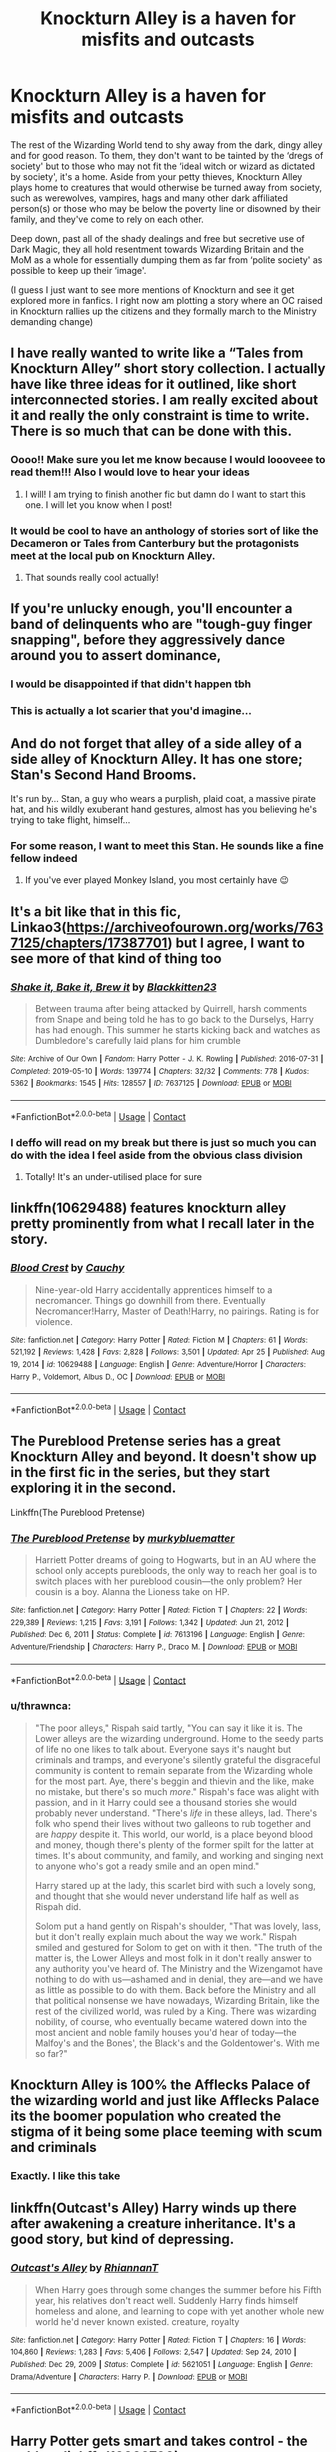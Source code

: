 #+TITLE: Knockturn Alley is a haven for misfits and outcasts

* Knockturn Alley is a haven for misfits and outcasts
:PROPERTIES:
:Author: faerie-childe
:Score: 101
:DateUnix: 1620500144.0
:DateShort: 2021-May-08
:FlairText: Discussion
:END:
The rest of the Wizarding World tend to shy away from the dark, dingy alley and for good reason. To them, they don't want to be tainted by the ‘dregs of society' but to those who may not fit the ‘ideal witch or wizard as dictated by society', it's a home. Aside from your petty thieves, Knockturn Alley plays home to creatures that would otherwise be turned away from society, such as werewolves, vampires, hags and many other dark affiliated person(s) or those who may be below the poverty line or disowned by their family, and they've come to rely on each other.

Deep down, past all of the shady dealings and free but secretive use of Dark Magic, they all hold resentment towards Wizarding Britain and the MoM as a whole for essentially dumping them as far from ‘polite society' as possible to keep up their ‘image'.

(I guess I just want to see more mentions of Knockturn and see it get explored more in fanfics. I right now am plotting a story where an OC raised in Knockturn rallies up the citizens and they formally march to the Ministry demanding change)


** I have really wanted to write like a “Tales from Knockturn Alley” short story collection. I actually have like three ideas for it outlined, like short interconnected stories. I am really excited about it and really the only constraint is time to write. There is so much that can be done with this.
:PROPERTIES:
:Author: nock_out_
:Score: 42
:DateUnix: 1620501623.0
:DateShort: 2021-May-08
:END:

*** Oooo!! Make sure you let me know because I would loooveee to read them!!! Also I would love to hear your ideas
:PROPERTIES:
:Author: faerie-childe
:Score: 13
:DateUnix: 1620501955.0
:DateShort: 2021-May-08
:END:

**** I will! I am trying to finish another fic but damn do I want to start this one. I will let you know when I post!
:PROPERTIES:
:Author: nock_out_
:Score: 8
:DateUnix: 1620502663.0
:DateShort: 2021-May-09
:END:


*** It would be cool to have an anthology of stories sort of like the Decameron or Tales from Canterbury but the protagonists meet at the local pub on Knockturn Alley.
:PROPERTIES:
:Author: I_love_DPs
:Score: 3
:DateUnix: 1620542595.0
:DateShort: 2021-May-09
:END:

**** That sounds really cool actually!
:PROPERTIES:
:Author: faerie-childe
:Score: 2
:DateUnix: 1620605242.0
:DateShort: 2021-May-10
:END:


** If you're unlucky enough, you'll encounter a band of delinquents who are "tough-guy finger snapping", before they aggressively dance around you to assert dominance,
:PROPERTIES:
:Author: Wunder-Waffle
:Score: 20
:DateUnix: 1620512993.0
:DateShort: 2021-May-09
:END:

*** I would be disappointed if that didn't happen tbh
:PROPERTIES:
:Author: faerie-childe
:Score: 8
:DateUnix: 1620513427.0
:DateShort: 2021-May-09
:END:


*** This is actually a lot scarier that you'd imagine...
:PROPERTIES:
:Author: GabrielaBee
:Score: 1
:DateUnix: 1620764957.0
:DateShort: 2021-May-12
:END:


** And do not forget that alley of a side alley of a side alley of Knockturn Alley. It has one store; Stan's Second Hand Brooms.

It's run by... Stan, a guy who wears a purplish, plaid coat, a massive pirate hat, and his wildly exuberant hand gestures, almost has you believing he's trying to take flight, himself...
:PROPERTIES:
:Author: IceReddit87
:Score: 14
:DateUnix: 1620508687.0
:DateShort: 2021-May-09
:END:

*** For some reason, I want to meet this Stan. He sounds like a fine fellow indeed
:PROPERTIES:
:Author: faerie-childe
:Score: 4
:DateUnix: 1620508747.0
:DateShort: 2021-May-09
:END:

**** If you've ever played Monkey Island, you most certainly have 😉
:PROPERTIES:
:Author: IceReddit87
:Score: 3
:DateUnix: 1620508838.0
:DateShort: 2021-May-09
:END:


** It's a bit like that in this fic, Linkao3([[https://archiveofourown.org/works/7637125/chapters/17387701]]) but I agree, I want to see more of that kind of thing too
:PROPERTIES:
:Author: karigan_g
:Score: 7
:DateUnix: 1620501011.0
:DateShort: 2021-May-08
:END:

*** [[https://archiveofourown.org/works/7637125][*/Shake it, Bake it, Brew it/*]] by [[https://www.archiveofourown.org/users/Blackkitten23/pseuds/Blackkitten23][/Blackkitten23/]]

#+begin_quote
  Between trauma after being attacked by Quirrell, harsh comments from Snape and being told he has to go back to the Durselys, Harry has had enough. This summer he starts kicking back and watches as Dumbledore's carefully laid plans for him crumble
#+end_quote

^{/Site/:} ^{Archive} ^{of} ^{Our} ^{Own} ^{*|*} ^{/Fandom/:} ^{Harry} ^{Potter} ^{-} ^{J.} ^{K.} ^{Rowling} ^{*|*} ^{/Published/:} ^{2016-07-31} ^{*|*} ^{/Completed/:} ^{2019-05-10} ^{*|*} ^{/Words/:} ^{139774} ^{*|*} ^{/Chapters/:} ^{32/32} ^{*|*} ^{/Comments/:} ^{778} ^{*|*} ^{/Kudos/:} ^{5362} ^{*|*} ^{/Bookmarks/:} ^{1545} ^{*|*} ^{/Hits/:} ^{128557} ^{*|*} ^{/ID/:} ^{7637125} ^{*|*} ^{/Download/:} ^{[[https://archiveofourown.org/downloads/7637125/Shake%20it%20Bake%20it%20Brew%20it.epub?updated_at=1617239412][EPUB]]} ^{or} ^{[[https://archiveofourown.org/downloads/7637125/Shake%20it%20Bake%20it%20Brew%20it.mobi?updated_at=1617239412][MOBI]]}

--------------

*FanfictionBot*^{2.0.0-beta} | [[https://github.com/FanfictionBot/reddit-ffn-bot/wiki/Usage][Usage]] | [[https://www.reddit.com/message/compose?to=tusing][Contact]]
:PROPERTIES:
:Author: FanfictionBot
:Score: 7
:DateUnix: 1620501027.0
:DateShort: 2021-May-08
:END:


*** I deffo will read on my break but there is just so much you can do with the idea I feel aside from the obvious class division
:PROPERTIES:
:Author: faerie-childe
:Score: 6
:DateUnix: 1620501228.0
:DateShort: 2021-May-08
:END:

**** Totally! It's an under-utilised place for sure
:PROPERTIES:
:Author: karigan_g
:Score: 2
:DateUnix: 1620505200.0
:DateShort: 2021-May-09
:END:


** linkffn(10629488) features knockturn alley pretty prominently from what I recall later in the story.
:PROPERTIES:
:Author: MastrWalkrOfSky
:Score: 7
:DateUnix: 1620514237.0
:DateShort: 2021-May-09
:END:

*** [[https://www.fanfiction.net/s/10629488/1/][*/Blood Crest/*]] by [[https://www.fanfiction.net/u/3712368/Cauchy][/Cauchy/]]

#+begin_quote
  Nine-year-old Harry accidentally apprentices himself to a necromancer. Things go downhill from there. Eventually Necromancer!Harry, Master of Death!Harry, no pairings. Rating is for violence.
#+end_quote

^{/Site/:} ^{fanfiction.net} ^{*|*} ^{/Category/:} ^{Harry} ^{Potter} ^{*|*} ^{/Rated/:} ^{Fiction} ^{M} ^{*|*} ^{/Chapters/:} ^{61} ^{*|*} ^{/Words/:} ^{521,192} ^{*|*} ^{/Reviews/:} ^{1,428} ^{*|*} ^{/Favs/:} ^{2,828} ^{*|*} ^{/Follows/:} ^{3,501} ^{*|*} ^{/Updated/:} ^{Apr} ^{25} ^{*|*} ^{/Published/:} ^{Aug} ^{19,} ^{2014} ^{*|*} ^{/id/:} ^{10629488} ^{*|*} ^{/Language/:} ^{English} ^{*|*} ^{/Genre/:} ^{Adventure/Horror} ^{*|*} ^{/Characters/:} ^{Harry} ^{P.,} ^{Voldemort,} ^{Albus} ^{D.,} ^{OC} ^{*|*} ^{/Download/:} ^{[[http://www.ff2ebook.com/old/ffn-bot/index.php?id=10629488&source=ff&filetype=epub][EPUB]]} ^{or} ^{[[http://www.ff2ebook.com/old/ffn-bot/index.php?id=10629488&source=ff&filetype=mobi][MOBI]]}

--------------

*FanfictionBot*^{2.0.0-beta} | [[https://github.com/FanfictionBot/reddit-ffn-bot/wiki/Usage][Usage]] | [[https://www.reddit.com/message/compose?to=tusing][Contact]]
:PROPERTIES:
:Author: FanfictionBot
:Score: 3
:DateUnix: 1620514257.0
:DateShort: 2021-May-09
:END:


** The Pureblood Pretense series has a great Knockturn Alley and beyond. It doesn't show up in the first fic in the series, but they start exploring it in the second.

Linkffn(The Pureblood Pretense)
:PROPERTIES:
:Author: Welfycat
:Score: 11
:DateUnix: 1620501298.0
:DateShort: 2021-May-08
:END:

*** [[https://www.fanfiction.net/s/7613196/1/][*/The Pureblood Pretense/*]] by [[https://www.fanfiction.net/u/3489773/murkybluematter][/murkybluematter/]]

#+begin_quote
  Harriett Potter dreams of going to Hogwarts, but in an AU where the school only accepts purebloods, the only way to reach her goal is to switch places with her pureblood cousin---the only problem? Her cousin is a boy. Alanna the Lioness take on HP.
#+end_quote

^{/Site/:} ^{fanfiction.net} ^{*|*} ^{/Category/:} ^{Harry} ^{Potter} ^{*|*} ^{/Rated/:} ^{Fiction} ^{T} ^{*|*} ^{/Chapters/:} ^{22} ^{*|*} ^{/Words/:} ^{229,389} ^{*|*} ^{/Reviews/:} ^{1,215} ^{*|*} ^{/Favs/:} ^{3,191} ^{*|*} ^{/Follows/:} ^{1,342} ^{*|*} ^{/Updated/:} ^{Jun} ^{21,} ^{2012} ^{*|*} ^{/Published/:} ^{Dec} ^{6,} ^{2011} ^{*|*} ^{/Status/:} ^{Complete} ^{*|*} ^{/id/:} ^{7613196} ^{*|*} ^{/Language/:} ^{English} ^{*|*} ^{/Genre/:} ^{Adventure/Friendship} ^{*|*} ^{/Characters/:} ^{Harry} ^{P.,} ^{Draco} ^{M.} ^{*|*} ^{/Download/:} ^{[[http://www.ff2ebook.com/old/ffn-bot/index.php?id=7613196&source=ff&filetype=epub][EPUB]]} ^{or} ^{[[http://www.ff2ebook.com/old/ffn-bot/index.php?id=7613196&source=ff&filetype=mobi][MOBI]]}

--------------

*FanfictionBot*^{2.0.0-beta} | [[https://github.com/FanfictionBot/reddit-ffn-bot/wiki/Usage][Usage]] | [[https://www.reddit.com/message/compose?to=tusing][Contact]]
:PROPERTIES:
:Author: FanfictionBot
:Score: 4
:DateUnix: 1620501319.0
:DateShort: 2021-May-08
:END:


*** u/thrawnca:
#+begin_quote
  "The poor alleys," Rispah said tartly, "You can say it like it is. The Lower alleys are the wizarding underground. Home to the seedy parts of life no one likes to talk about. Everyone says it's naught but criminals and tramps, and everyone's silently grateful the disgraceful community is content to remain separate from the Wizarding whole for the most part. Aye, there's beggin and thievin and the like, make no mistake, but there's so much /more/." Rispah's face was alight with passion, and in it Harry could see a thousand stories she would probably never understand. "There's /life/ in these alleys, lad. There's folk who spend their lives without two galleons to rub together and are /happy/ despite it. This world, our world, is a place beyond blood and money, though there's plenty of the former spilt for the latter at times. It's about community, and family, and working and singing next to anyone who's got a ready smile and an open mind."

  Harry stared up at the lady, this scarlet bird with such a lovely song, and thought that she would never understand life half as well as Rispah did.

  Solom put a hand gently on Rispah's shoulder, "That was lovely, lass, but it don't really explain much about the way we work." Rispah smiled and gestured for Solom to get on with it then. "The truth of the matter is, the Lower Alleys and most folk in it don't really answer to any authority you've heard of. The Ministry and the Wizengamot have nothing to do with us---ashamed and in denial, they are---and we have as little as possible to do with them. Back before the Ministry and all that political nonsense we have nowadays, Wizarding Britain, like the rest of the civilized world, was ruled by a King. There was wizarding nobility, of course, who eventually became watered down into the most ancient and noble family houses you'd hear of today---the Malfoy's and the Bones', the Black's and the Goldentower's. With me so far?"
#+end_quote
:PROPERTIES:
:Author: thrawnca
:Score: 4
:DateUnix: 1620624069.0
:DateShort: 2021-May-10
:END:


** Knockturn Alley is 100% the Afflecks Palace of the wizarding world and just like Afflecks Palace its the boomer population who created the stigma of it being some place teeming with scum and criminals
:PROPERTIES:
:Author: CGPHadley
:Score: 3
:DateUnix: 1620584959.0
:DateShort: 2021-May-09
:END:

*** Exactly. I like this take
:PROPERTIES:
:Author: faerie-childe
:Score: 1
:DateUnix: 1620596933.0
:DateShort: 2021-May-10
:END:


** linkffn(Outcast's Alley) Harry winds up there after awakening a creature inheritance. It's a good story, but kind of depressing.
:PROPERTIES:
:Author: horrorshowjack
:Score: 2
:DateUnix: 1620524094.0
:DateShort: 2021-May-09
:END:

*** [[https://www.fanfiction.net/s/5621051/1/][*/Outcast's Alley/*]] by [[https://www.fanfiction.net/u/1831636/RhiannanT][/RhiannanT/]]

#+begin_quote
  When Harry goes through some changes the summer before his Fifth year, his relatives don't react well. Suddenly Harry finds himself homeless and alone, and learning to cope with yet another whole new world he'd never known existed. creature, royalty
#+end_quote

^{/Site/:} ^{fanfiction.net} ^{*|*} ^{/Category/:} ^{Harry} ^{Potter} ^{*|*} ^{/Rated/:} ^{Fiction} ^{T} ^{*|*} ^{/Chapters/:} ^{16} ^{*|*} ^{/Words/:} ^{104,860} ^{*|*} ^{/Reviews/:} ^{1,283} ^{*|*} ^{/Favs/:} ^{5,406} ^{*|*} ^{/Follows/:} ^{2,547} ^{*|*} ^{/Updated/:} ^{Sep} ^{24,} ^{2010} ^{*|*} ^{/Published/:} ^{Dec} ^{29,} ^{2009} ^{*|*} ^{/Status/:} ^{Complete} ^{*|*} ^{/id/:} ^{5621051} ^{*|*} ^{/Language/:} ^{English} ^{*|*} ^{/Genre/:} ^{Drama/Adventure} ^{*|*} ^{/Characters/:} ^{Harry} ^{P.} ^{*|*} ^{/Download/:} ^{[[http://www.ff2ebook.com/old/ffn-bot/index.php?id=5621051&source=ff&filetype=epub][EPUB]]} ^{or} ^{[[http://www.ff2ebook.com/old/ffn-bot/index.php?id=5621051&source=ff&filetype=mobi][MOBI]]}

--------------

*FanfictionBot*^{2.0.0-beta} | [[https://github.com/FanfictionBot/reddit-ffn-bot/wiki/Usage][Usage]] | [[https://www.reddit.com/message/compose?to=tusing][Contact]]
:PROPERTIES:
:Author: FanfictionBot
:Score: 3
:DateUnix: 1620524119.0
:DateShort: 2021-May-09
:END:


** *Harry Potter gets smart and takes control - the goblet* - linkffn(13309790)

This fic has Light and Darke ways to do magic. Light is impersonal, you tell it what to do and it just "is". Darke has it alive and full of emotion. Since the Ministry is "Light", Darke is illegal. In this fic the people who congregate in Knockturn Alley mostly practice the Darke, which is illegal.

It's not the main focus of the fic, but it comes back. The Darke culture does get explored pretty heavily.
:PROPERTIES:
:Author: Nyanmaru_San
:Score: 2
:DateUnix: 1620545390.0
:DateShort: 2021-May-09
:END:

*** [[https://www.fanfiction.net/s/13309790/1/][*/Harry Potter gets smart and takes control - the goblet/*]] by [[https://www.fanfiction.net/u/12058842/YoullNeverCatchMeAliveSaidHe][/YoullNeverCatchMeAliveSaidHe/]]

#+begin_quote
  Harry's name comes out of the goblet and he's had enough, he's sick of pretending to be stupid and constantly fighting against the whole world. It's time to step up. This is a long and a slow build though, spanning most of the fourth year. There will be no over night changes, trauma recovery takes time, months. He's not going to wake up and start ass kicking the next day.
#+end_quote

^{/Site/:} ^{fanfiction.net} ^{*|*} ^{/Category/:} ^{Harry} ^{Potter} ^{*|*} ^{/Rated/:} ^{Fiction} ^{M} ^{*|*} ^{/Chapters/:} ^{90} ^{*|*} ^{/Words/:} ^{475,810} ^{*|*} ^{/Reviews/:} ^{1,707} ^{*|*} ^{/Favs/:} ^{2,370} ^{*|*} ^{/Follows/:} ^{3,149} ^{*|*} ^{/Updated/:} ^{Apr} ^{19} ^{*|*} ^{/Published/:} ^{Jun} ^{11,} ^{2019} ^{*|*} ^{/id/:} ^{13309790} ^{*|*} ^{/Language/:} ^{English} ^{*|*} ^{/Genre/:} ^{Angst/Hurt/Comfort} ^{*|*} ^{/Characters/:} ^{Harry} ^{P.} ^{*|*} ^{/Download/:} ^{[[http://www.ff2ebook.com/old/ffn-bot/index.php?id=13309790&source=ff&filetype=epub][EPUB]]} ^{or} ^{[[http://www.ff2ebook.com/old/ffn-bot/index.php?id=13309790&source=ff&filetype=mobi][MOBI]]}

--------------

*FanfictionBot*^{2.0.0-beta} | [[https://github.com/FanfictionBot/reddit-ffn-bot/wiki/Usage][Usage]] | [[https://www.reddit.com/message/compose?to=tusing][Contact]]
:PROPERTIES:
:Author: FanfictionBot
:Score: 2
:DateUnix: 1620545410.0
:DateShort: 2021-May-09
:END:


** Knockturn Alley, you will never find a more wretched hive of scum and villiany. We must be cautious. Albus-Wan Percival Wulfric Brian Kenobi
:PROPERTIES:
:Author: 1Bobafett11
:Score: 2
:DateUnix: 1620577120.0
:DateShort: 2021-May-09
:END:
